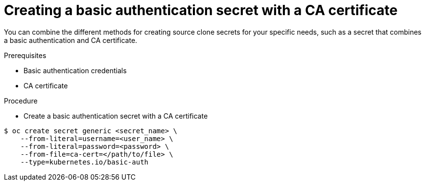 // Module included in the following assemblies:
//
// * assembly/builds

// This module can be included from assemblies using the following include statement:
// include::<path>/builds-source-secret-combinations-basic-auth-ca.adoc[leveloffset=+1]

[id="builds-source-secret-combinations-basic-auth-ca_{context}"]
= Creating a basic authentication secret with a CA certificate

You can combine the different methods for creating source clone secrets for your
specific needs, such as a secret that combines a basic authentication and CA certificate.

.Prerequisites

* Basic authentication credentials
* CA certificate

.Procedure

* Create a basic authentication secret with a CA certificate

----
$ oc create secret generic <secret_name> \
    --from-literal=username=<user_name> \
    --from-literal=password=<password> \
    --from-file=ca-cert=</path/to/file> \
    --type=kubernetes.io/basic-auth
----
